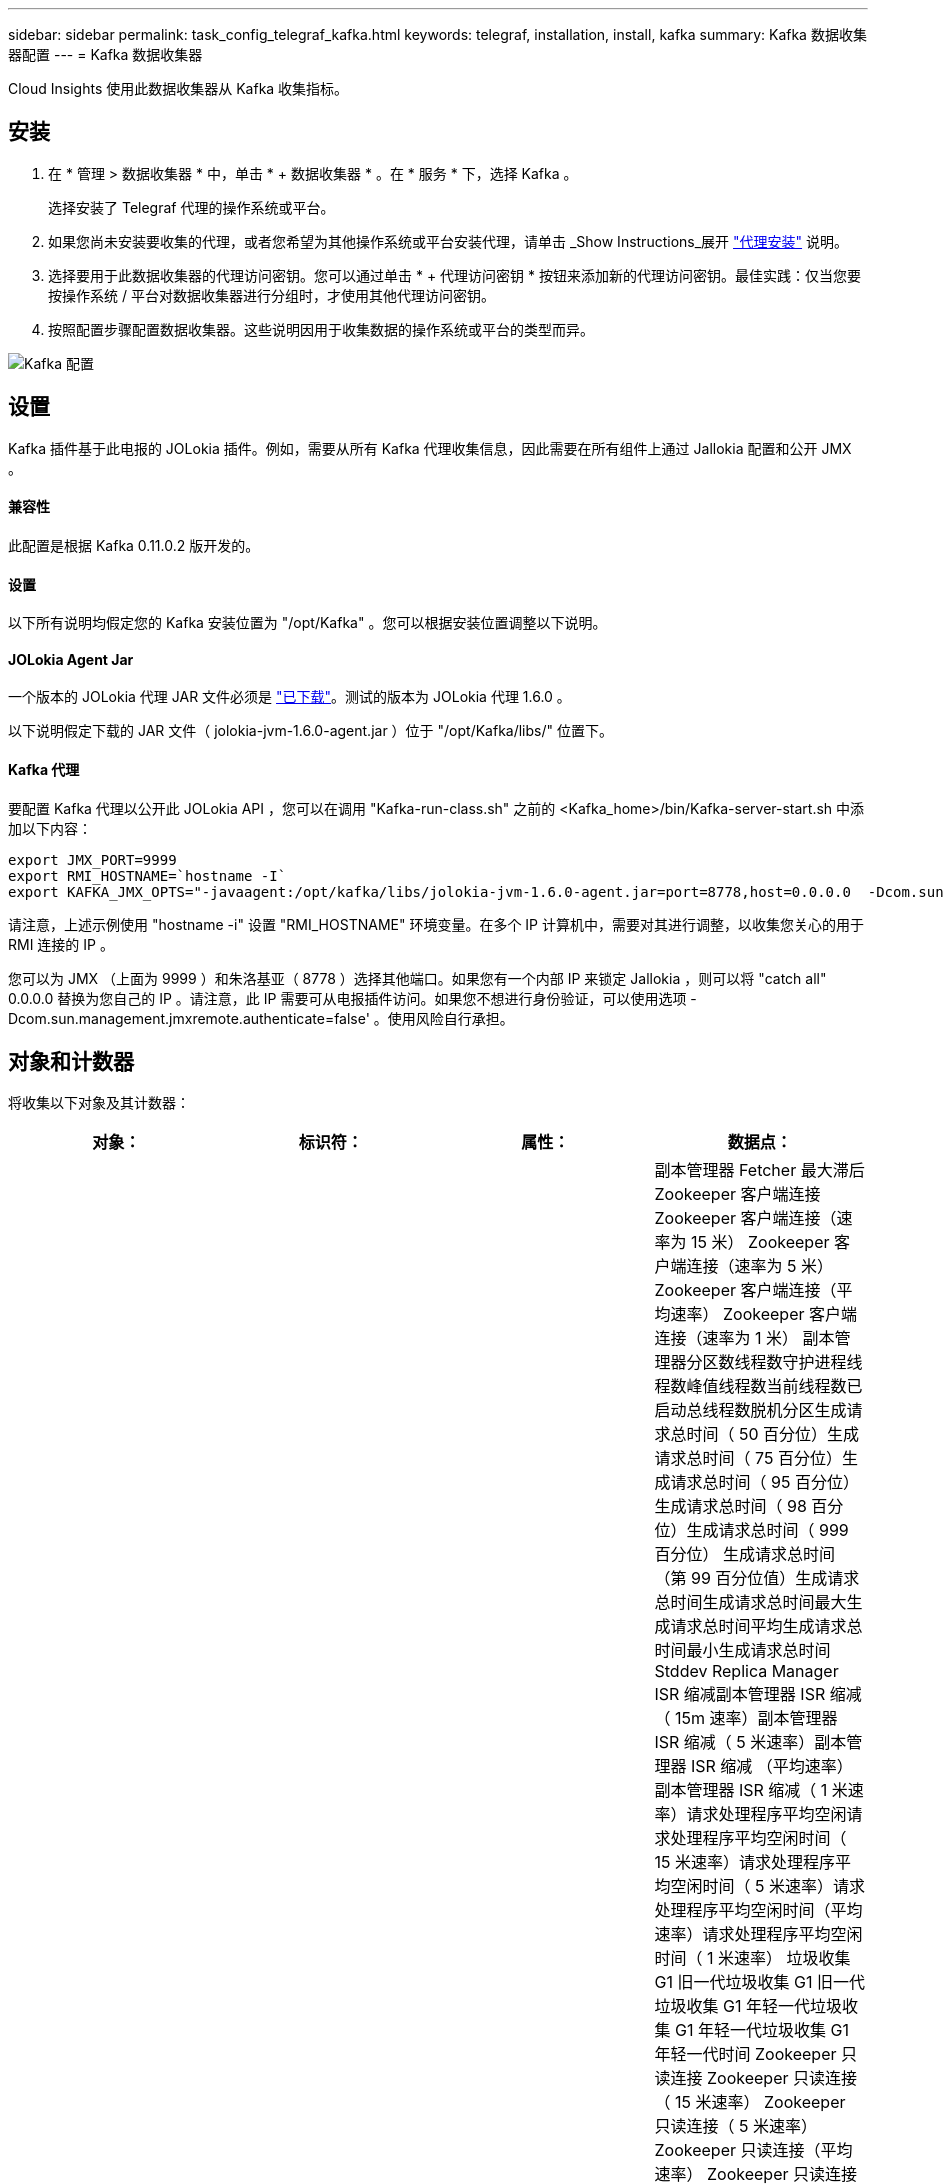 ---
sidebar: sidebar 
permalink: task_config_telegraf_kafka.html 
keywords: telegraf, installation, install, kafka 
summary: Kafka 数据收集器配置 
---
= Kafka 数据收集器


[role="lead"]
Cloud Insights 使用此数据收集器从 Kafka 收集指标。



== 安装

. 在 * 管理 > 数据收集器 * 中，单击 * + 数据收集器 * 。在 * 服务 * 下，选择 Kafka 。
+
选择安装了 Telegraf 代理的操作系统或平台。

. 如果您尚未安装要收集的代理，或者您希望为其他操作系统或平台安装代理，请单击 _Show Instructions_展开 link:task_config_telegraf_agent.html["代理安装"] 说明。
. 选择要用于此数据收集器的代理访问密钥。您可以通过单击 * + 代理访问密钥 * 按钮来添加新的代理访问密钥。最佳实践：仅当您要按操作系统 / 平台对数据收集器进行分组时，才使用其他代理访问密钥。
. 按照配置步骤配置数据收集器。这些说明因用于收集数据的操作系统或平台的类型而异。


image:KafkaDCConfigWindows.png["Kafka 配置"]



== 设置

Kafka 插件基于此电报的 JOLokia 插件。例如，需要从所有 Kafka 代理收集信息，因此需要在所有组件上通过 Jallokia 配置和公开 JMX 。



==== 兼容性

此配置是根据 Kafka 0.11.0.2 版开发的。



==== 设置

以下所有说明均假定您的 Kafka 安装位置为 "/opt/Kafka" 。您可以根据安装位置调整以下说明。



==== JOLokia Agent Jar

一个版本的 JOLokia 代理 JAR 文件必须是 link:https://jolokia.org/download.html["已下载"]。测试的版本为 JOLokia 代理 1.6.0 。

以下说明假定下载的 JAR 文件（ jolokia-jvm-1.6.0-agent.jar ）位于 "/opt/Kafka/libs/" 位置下。



==== Kafka 代理

要配置 Kafka 代理以公开此 JOLokia API ，您可以在调用 "Kafka-run-class.sh" 之前的 <Kafka_home>/bin/Kafka-server-start.sh 中添加以下内容：

[listing]
----
export JMX_PORT=9999
export RMI_HOSTNAME=`hostname -I`
export KAFKA_JMX_OPTS="-javaagent:/opt/kafka/libs/jolokia-jvm-1.6.0-agent.jar=port=8778,host=0.0.0.0  -Dcom.sun.management.jmxremote.password.file=/opt/kafka/config/jmxremote.password -Dcom.sun.management.jmxremote.ssl=false -Djava.rmi.server.hostname=$RMI_HOSTNAME -Dcom.sun.management.jmxremote.rmi.port=$JMX_PORT"
----
请注意，上述示例使用 "hostname -i" 设置 "RMI_HOSTNAME" 环境变量。在多个 IP 计算机中，需要对其进行调整，以收集您关心的用于 RMI 连接的 IP 。

您可以为 JMX （上面为 9999 ）和朱洛基亚（ 8778 ）选择其他端口。如果您有一个内部 IP 来锁定 Jallokia ，则可以将 "catch all" 0.0.0.0 替换为您自己的 IP 。请注意，此 IP 需要可从电报插件访问。如果您不想进行身份验证，可以使用选项 -Dcom.sun.management.jmxremote.authenticate=false' 。使用风险自行承担。



== 对象和计数器

将收集以下对象及其计数器：

[cols="<.<,<.<,<.<,<.<"]
|===
| 对象： | 标识符： | 属性： | 数据点： 


| Kafka Broker | 集群命名空间代理 | 节点名称节点 IP | 副本管理器 Fetcher 最大滞后 Zookeeper 客户端连接 Zookeeper 客户端连接（速率为 15 米） Zookeeper 客户端连接（速率为 5 米） Zookeeper 客户端连接（平均速率） Zookeeper 客户端连接（速率为 1 米） 副本管理器分区数线程数守护进程线程数峰值线程数当前线程数已启动总线程数脱机分区生成请求总时间（ 50 百分位）生成请求总时间（ 75 百分位）生成请求总时间（ 95 百分位）生成请求总时间（ 98 百分位）生成请求总时间（ 999 百分位） 生成请求总时间（第 99 百分位值）生成请求总时间生成请求总时间最大生成请求总时间平均生成请求总时间最小生成请求总时间 Stddev Replica Manager ISR 缩减副本管理器 ISR 缩减（ 15m 速率）副本管理器 ISR 缩减（ 5 米速率）副本管理器 ISR 缩减 （平均速率）副本管理器 ISR 缩减（ 1 米速率）请求处理程序平均空闲请求处理程序平均空闲时间（ 15 米速率）请求处理程序平均空闲时间（ 5 米速率）请求处理程序平均空闲时间（平均速率）请求处理程序平均空闲时间（ 1 米速率） 垃圾收集 G1 旧一代垃圾收集 G1 旧一代垃圾收集 G1 年轻一代垃圾收集 G1 年轻一代垃圾收集 G1 年轻一代时间 Zookeeper 只读连接 Zookeeper 只读连接（ 15 米速率） Zookeeper 只读连接（ 5 米速率） Zookeeper 只读连接（平均速率） Zookeeper 只读连接 （ 100 万个比率）网络处理器平均空闲请求提取跟进总时间（ 50 百分位）请求提取跟进总时间（ 75 百分位）请求提取跟进总时间（ 95 百分位）请求提取跟进总时间（ 98 百分位）请求提取跟进总时间（ 999 百分位）请求提取跟进总时间（ 999 百分位）请求提取跟进总时间（ 99 百分位） 请求提取跟踪器总时间请求提取跟踪器总时间最大请求提取跟踪器总时间平均请求提取跟踪器总时间最小请求提取跟踪器总时间跟踪器总时间在生成中等待的 Stddev 请求提取用户网络请求提取使用者（ 5 米速率）网络请求提取使用者（ 15 米速率） 网络请求提取消费者（平均比率）网络请求提取消费者（ 1 米比率）不干净的领导者选举不干净的领导者选举（ 15 米比率）不干净的领导者选举（ 5 米比率）不干净的领导者选举（平均比率）不干净的领导者选举（ 1 米比率） 活动控制器堆内存已提交堆内存堆内存已使用的最大堆内存 Zookeeper 会话到期 Zookeeper 会话到期（ 15m 速率） Zookeeper 会话到期（ 5m 速率） Zookeeper 会话到期（平均速率） Zookeeper 身份验证失败（ 1 m 速率） Zookeeper 身份验证失败（ 15m 速率） Zookeeper 身份验证失败（ 5m 速率） Zookeeper 身份验证失败（平均比率） Zookeeper 身份验证失败（ 1 米比率）领导者选举时间（ 50 百分位）领导者选举时间（ 75 百分位）领导者选举时间（ 95 百分位）领导者选举时间（ 98 百分位）领导者选举时间（ 999 百分位）领导者选举时间（ 99 百分位）领导者选举时间（ 15 分） 主管选举时间（ 5 米比率）领导者选举时间最大领导者选举时间平均领导者选举时间（平均比率）领导者选举时间最小领导者选举时间（ 1 米比率）领导者选举时间（ stddev ）网络请求提取跟踪者网络请求提取跟踪者网络请求提取跟踪者（ 15 米比率）网络请求提取跟踪者（ 5 米比率） 网络请求提取跟踪器（平均速率）网络请求提取跟踪器（ 1 米速率）代理主题消息代理主题消息（ 15 米速率）代理主题消息（ 5 米速率）代理主题消息（平均速率）代理主题消息（ 1 米速率）代理主题字节（ 15 米速率）中的代理主题字节 （ 5 米速率）代理主题字节数（平均速率）代理主题字节数（ 1 米速率） Zookeeper Disconnects Count Zookeeper Disconnects （ 15 米速率） Zookeeper Disconnects （ 5 米速率） Zookeeper Disconnects （平均速率） Zookeeper Disconnects （ 1 米速率） Network Requests Fetch Consumer Total Time （ 50 百分位） Network Requests Fetch Consumer Total Time （ 75 百分位） 网络请求提取使用者总时间（第 95 百分位）网络请求提取使用者总时间（第 98 百分位）网络请求提取使用者总时间（第 999 百分位）网络请求提取使用者总时间（第 99 百分位） 网络请求提取使用者总时间网络请求提取使用者总时间最大网络请求提取使用者总时间平均网络请求提取使用者总时间最小网络请求提取使用者总时间提取使用者总时间在提取代管代理主题字节数代理主题字节数（ 15m 速率） 代理主题字节输出（ 5 米速率）代理主题字节输出（平均速率）代理主题字节输出（ 1 米速率） Zookeeper 身份验证 Zookeeper 身份验证（ 15 米速率） Zookeeper 身份验证（ 5 米速率） Zookeeper 身份验证（平均速率） Zookeeper 身份验证（ 1 米速率）请求生成计数请求生成（ 15 米速率）请求生成 5 米速率）请求生成请求 （平均速率）生成请求（ 1 米速率）副本管理器 ISR 扩展副本管理器 ISR 扩展（ 15 米速率）副本管理器 ISR 扩展（ 5 米速率）副本管理器 ISR 扩展（平均速率）副本管理器 ISR 扩展（ 1 米速率）副本管理器扩展（复制分区下） 
|===


== 故障排除

可以从找到追加信息 link:concept_requesting_support.html["支持"] 页面。
